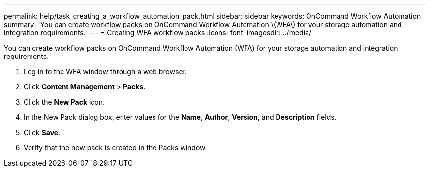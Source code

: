 ---
permalink: help/task_creating_a_workflow_automation_pack.html
sidebar: sidebar
keywords: OnCommand Workflow Automation
summary: 'You can create workflow packs on OnCommand Workflow Automation \(WFA\) for your storage automation and integration requirements.'
---
= Creating WFA workflow packs
:icons: font
:imagesdir: ../media/

[.lead]
You can create workflow packs on OnCommand Workflow Automation (WFA) for your storage automation and integration requirements.

. Log in to the WFA window through a web browser.
. Click *Content Management* > *Packs*.
. Click the *New Pack* icon.
. In the New Pack dialog box, enter values for the *Name*, *Author*, *Version*, and *Description* fields.
. Click *Save*.
. Verify that the new pack is created in the Packs window.

